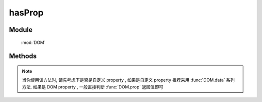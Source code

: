 ﻿.. currentmodule:: DOM

hasProp
=================================

.. versionadded:: 1.2


Module
-----------------------------------------------

  :mod:`DOM`


Methods
-----------------------------------------------

.. function:: hasProp

    | Boolean **hasProp** ( selector , propertyName )
    | 判断符合选择器的第一个元素是否含有特定 property 属性.

    :param string|HTMLCollection|Array<HTMLElement> selector: 字符串格式参见 :ref:`KISSY selector <dom-selector>`
    :param string propertyName: property 名称
    :returns: 符合选择器的第一个元素是否含有特定 property 属性.
    :rtype: Boolean


.. note::

    当你使用该方法时, 请先考虑下是否是自定义 property , 如果是自定义 property 推荐采用 :func:`DOM.data` 系列方法.
    如果是 DOM property , 一般直接判断 :func:`DOM.prop` 返回值即可
        